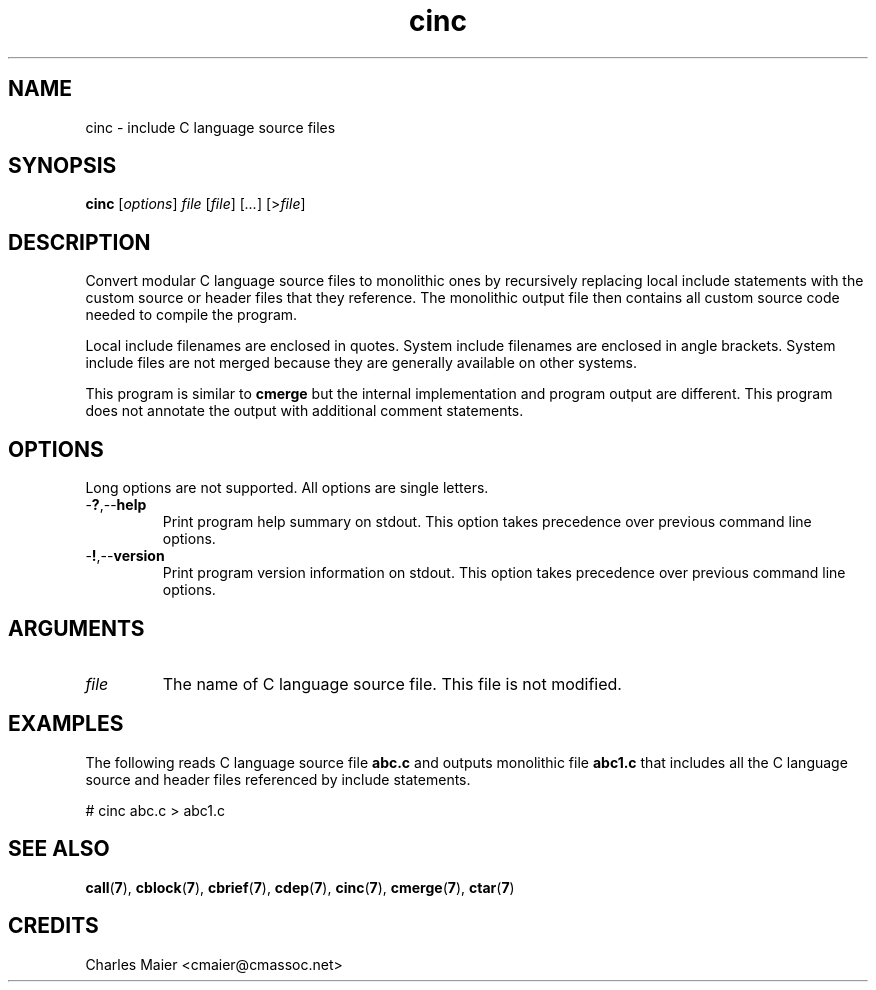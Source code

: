 .TH cinc 7 "December 2012" "plc-utils-2.1.3" "Qualcomm Atheros Powerline Toolkit"

.SH NAME
cinc - include C language source files

.SH SYNOPSIS
.BR cinc
.RI [ options ]
.IR file
.RI [ file ] 
.RI [ ... ]
.RI [> file ]

.SH DESCRIPTION
Convert modular C language source files to monolithic ones by recursively replacing local include statements with the custom source or header files that they reference.
The monolithic output file then contains all custom source code needed to compile the program.
.PP
Local include filenames are enclosed in quotes.
System include filenames are enclosed in angle brackets.
System include files are not merged because they are generally available on other systems.
.PP
This program is similar to \fBcmerge\fR but the internal implementation and program output are different.
This program does not annotate the output with additional comment statements.

.SH OPTIONS
Long options are not supported.
All options are single letters.

.TP
.RB - ? ,-- help
Print program help summary on stdout.
This option takes precedence over previous command line options.

.TP
.RB - ! ,-- version
Print program version information on stdout.
This option takes precedence over previous command line options.

.SH ARGUMENTS

.TP
.IR file
The name of C language source file.
This file is not modified.

.SH EXAMPLES
The following reads C language source file \fBabc.c\fR and outputs monolithic file \fBabc1.c\fR that includes all the C language source and header files referenced by include statements.
.PP
   # cinc abc.c > abc1.c

.SH SEE ALSO
.BR call ( 7 ),
.BR cblock ( 7 ),
.BR cbrief ( 7 ),
.BR cdep ( 7 ),
.BR cinc ( 7 ),
.BR cmerge ( 7 ),
.BR ctar ( 7 )

.SH CREDITS
 Charles Maier <cmaier@cmassoc.net>
